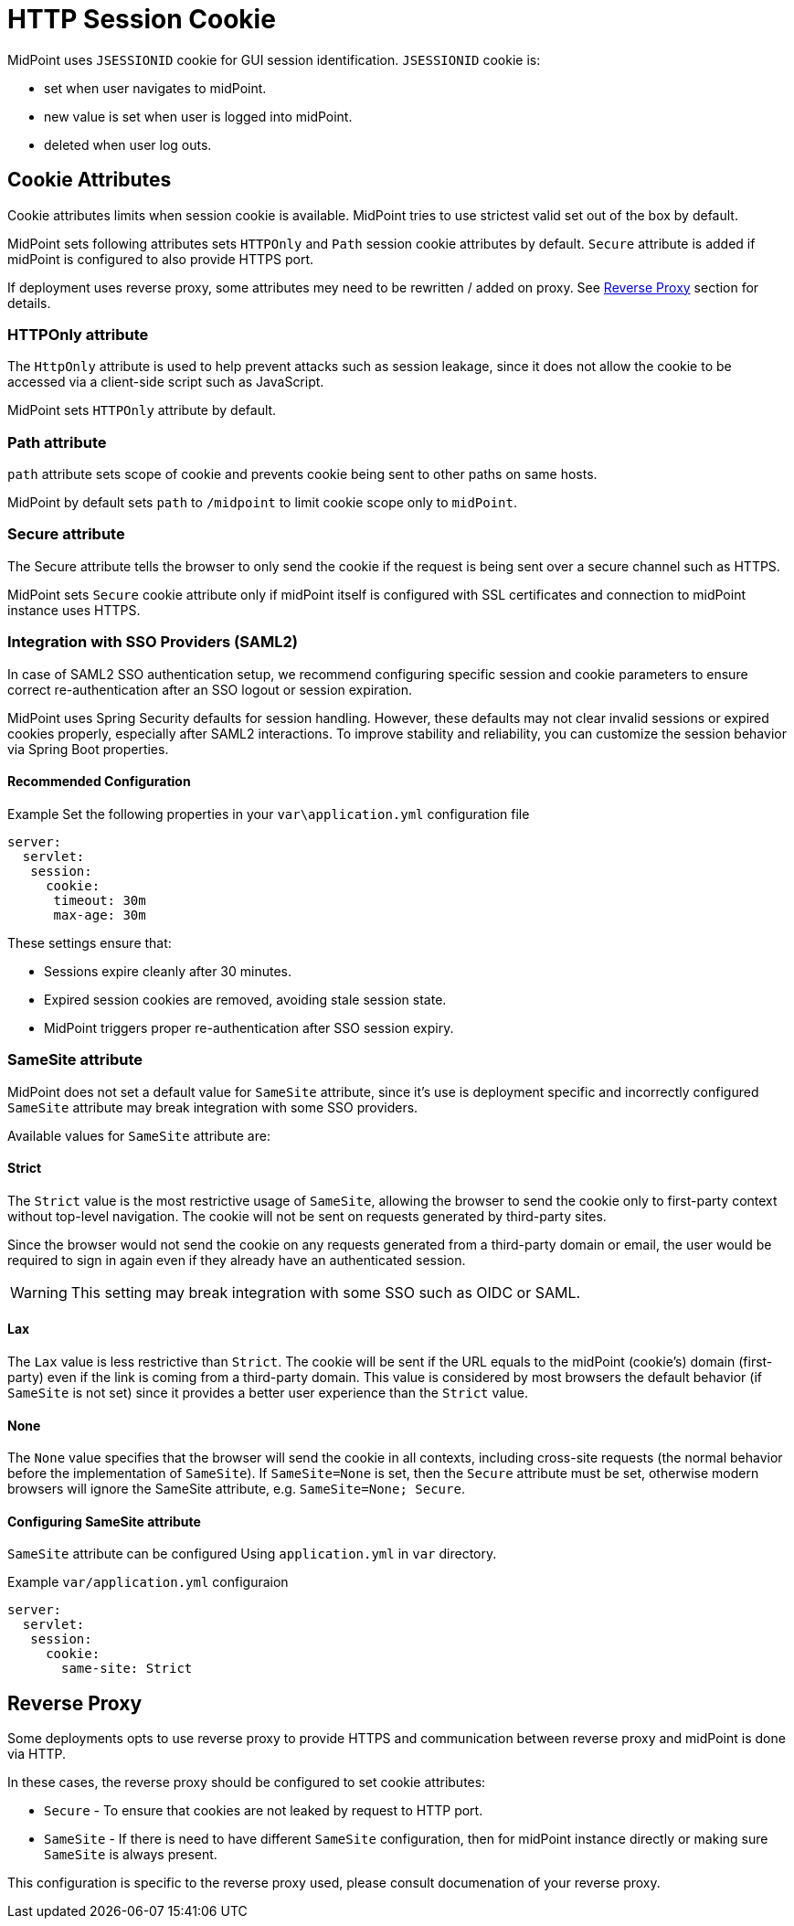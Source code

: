 = HTTP Session Cookie

MidPoint uses `JSESSIONID` cookie for GUI session identification. `JSESSIONID` cookie is:

 * set when user navigates to midPoint.
 * new value is set when user is logged into midPoint.
 * deleted when user log outs.

== Cookie Attributes

Cookie attributes limits when session cookie is available. MidPoint tries to use strictest valid set out of the box by default.

MidPoint sets following attributes sets `HTTPOnly` and `Path` session cookie attributes by default. `Secure` attribute is added if midPoint is configured to also provide HTTPS port.

If deployment uses reverse proxy, some attributes mey need to be rewritten / added on proxy. See <<Reverse Proxy>> section for details.


=== HTTPOnly attribute

The `HttpOnly` attribute is used to help prevent attacks such as session leakage, since it does not allow the cookie to be accessed via a client-side script such as JavaScript.

MidPoint sets `HTTPOnly` attribute by default.

=== Path attribute

`path` attribute sets scope of cookie and prevents cookie being sent to other paths on same hosts.

MidPoint by default sets `path` to `/midpoint` to limit cookie scope only to `midPoint`.

=== Secure attribute

The Secure attribute tells the browser to only send the cookie if the request is being sent over a secure channel such as HTTPS.

MidPoint sets `Secure` cookie attribute only if midPoint itself is configured with SSL certificates and connection to midPoint instance uses HTTPS.

=== Integration with SSO Providers (SAML2)

In case of SAML2 SSO authentication setup, we recommend configuring specific session and cookie parameters to ensure correct re-authentication after an SSO logout or session expiration.

MidPoint uses Spring Security defaults for session handling. However, these defaults may not clear invalid sessions or expired cookies properly, especially after SAML2 interactions. To improve stability and reliability, you can customize the session behavior via Spring Boot properties.

==== Recommended Configuration

.Example Set the following properties in your `var\application.yml` configuration file
[source,yaml]
----
server:
  servlet:
   session:
     cookie:
      timeout: 30m
      max-age: 30m
----

These settings ensure that:

* Sessions expire cleanly after 30 minutes.
* Expired session cookies are removed, avoiding stale session state.
* MidPoint triggers proper re-authentication after SSO session expiry.

=== SameSite attribute

MidPoint does not set a default value for `SameSite` attribute, since it's use is deployment specific and incorrectly configured `SameSite` attribute may break integration with some SSO providers.


Available values for `SameSite` attribute are:

==== Strict
The `Strict` value is the most restrictive usage of `SameSite`, allowing the browser to send the cookie only to first-party context without top-level navigation. The cookie will not be sent on requests generated by third-party sites.

Since the browser would not send the cookie on any requests generated from a third-party domain or email, the user would be required to sign in again even if they already have an authenticated session.

WARNING: This setting may break integration with some SSO such as OIDC or SAML.

==== Lax
The `Lax` value is less restrictive than `Strict`. The cookie will be sent if the URL equals to the midPoint (cookie’s) domain (first-party) even if the link is coming from a third-party domain. This value is considered by most browsers the default behavior (if `SameSite` is not set) since it provides a better user experience than the `Strict` value.

==== None
The `None` value specifies that the browser will send the cookie in all contexts, including cross-site requests (the normal behavior before the implementation of `SameSite`). If `SameSite=None` is set, then the `Secure` attribute must be set, otherwise modern browsers will ignore the SameSite attribute, e.g. `SameSite=None; Secure`.

==== Configuring SameSite attribute


`SameSite` attribute can be configured Using `application.yml` in `var` directory.

.Example `var/application.yml` configuraion
[source ,yaml]
----
server:
  servlet:
   session:
     cookie:
       same-site: Strict
----

== Reverse Proxy

Some deployments opts to use reverse proxy to provide HTTPS and communication between reverse proxy and midPoint is done via HTTP.

In these cases, the reverse proxy should be configured to set cookie attributes:

 * `Secure` - To ensure that cookies are not leaked by request to HTTP port.
 *  `SameSite` - If there is need  to have different `SameSite` configuration, then for midPoint instance directly or making sure `SameSite` is always present.

This configuration is specific to the reverse proxy used, please consult documenation of your reverse proxy.
